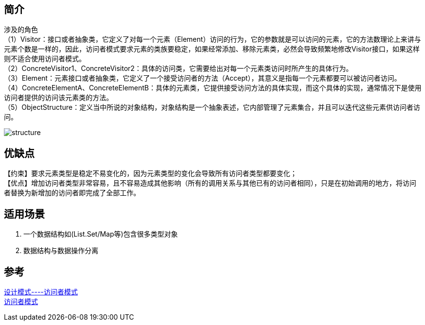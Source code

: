 == 简介
[%hardbreaks]
涉及的角色
（1）Visitor：接口或者抽象类，它定义了对每一个元素（Element）访问的行为，它的参数就是可以访问的元素，它的方法数理论上来讲与元素个数是一样的，因此，访问者模式要求元素的类族要稳定，如果经常添加、移除元素类，必然会导致频繁地修改Visitor接口，如果这样则不适合使用访问者模式。
（2）ConcreteVisitor1、ConcreteVisitor2：具体的访问类，它需要给出对每一个元素类访问时所产生的具体行为。
（3）Element：元素接口或者抽象类，它定义了一个接受访问者的方法（Accept），其意义是指每一个元素都要可以被访问者访问。
（4）ConcreteElementA、ConcreteElementB：具体的元素类，它提供接受访问方法的具体实现，而这个具体的实现，通常情况下是使用访问者提供的访问该元素类的方法。
（5）ObjectStructure：定义当中所说的对象结构，对象结构是一个抽象表述，它内部管理了元素集合，并且可以迭代这些元素供访问者访问。

image::img/structure.png[]

== 优缺点
【约束】要求元素类型是稳定不易变化的，因为元素类型的变化会导致所有访问者类型都要变化； +
【优点】增加访问者类型非常容易，且不容易造成其他影响（所有的调用关系与其他已有的访问者相同），只是在初始调用的地方，将访问者替换为新增加的访问者即完成了全部工作。

== 适用场景
. 一个数据结构如(List.Set/Map等)包含很多类型对象
. 数据结构与数据操作分离


== 参考
[%hardbreaks]
https://zhuanlan.zhihu.com/p/35182323[设计模式----访问者模式]
https://refactoringguru.cn/design-patterns/visitor[访问者模式]
